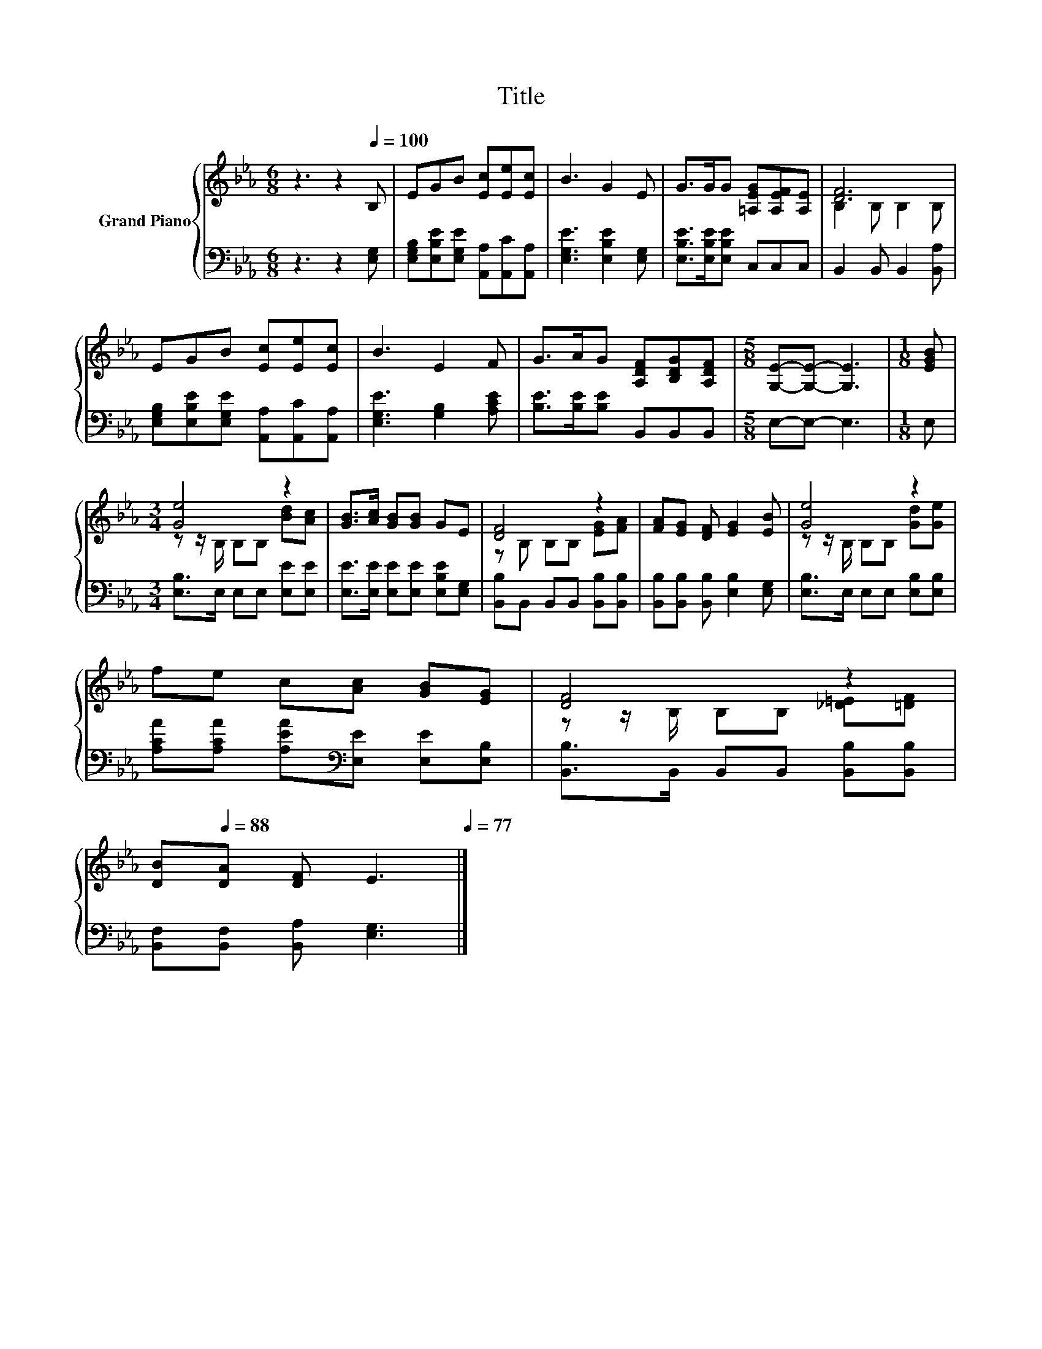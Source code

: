 X:1
T:Title
%%score { ( 1 3 ) | 2 }
L:1/8
M:6/8
K:Eb
V:1 treble nm="Grand Piano"
V:3 treble 
V:2 bass 
V:1
 z3 z2[Q:1/4=100] B, | EGB [Ec][Ee][Ec] | B3 G2 E | G>GG [=A,EG][A,EF][A,E] | [DF]6 | %5
 EGB [Ec][Ee][Ec] | B3 E2 F | G>AG [A,DF][B,DG][A,DF] |[M:5/8] [G,E]-[G,E]- [G,E]3 |[M:1/8] [EGB] | %10
[M:3/4] [Ge]4 z2 | [GB]>[Ac] [GB][GB] GE | [DF]4 z2 | [FA][EG] [DF] [EG]2 [EB] | [Ge]4 z2 | %15
 fe c[Ac] [GB][EG] | [DF]4 z2 | %17
 [DB][Q:1/4=88][DA] [DF] E3[Q:1/4=98][Q:1/4=97][Q:1/4=95][Q:1/4=94][Q:1/4=92][Q:1/4=91][Q:1/4=89][Q:1/4=86][Q:1/4=84][Q:1/4=83][Q:1/4=81][Q:1/4=80][Q:1/4=78][Q:1/4=77] |] %18
V:2
 z3 z2 [E,G,] | [E,G,B,][E,B,E][E,G,E] [A,,A,][A,,C][A,,A,] | [E,G,E]3 [E,B,E]2 [E,G,] | %3
 [E,B,E]>[E,B,E][E,B,E] C,C,C, | B,,2 B,, B,,2 [B,,A,] | %5
 [E,G,B,][E,B,E][E,G,E] [A,,A,][A,,C][A,,A,] | [E,G,E]3 [G,B,]2 [A,CE] | %7
 [B,E]>[B,E][B,E] B,,B,,B,, |[M:5/8] E,-E,- E,3 |[M:1/8] E, |[M:3/4] [E,B,]>E, E,E, [E,E][E,E] | %11
 [E,E]>[E,E] [E,E][E,E] [E,B,E][E,G,] | [B,,B,]B,, B,,B,, [B,,B,][B,,B,] | %13
 [B,,B,][B,,B,] [B,,B,] [E,B,]2 [E,G,] | [E,B,]>E, E,E, [E,B,][E,B,] | %15
 [A,CA][A,CA] [A,EA][K:bass][E,E] [E,E][E,B,] | [B,,B,]>B,, B,,B,, [B,,B,][B,,B,] | %17
 [B,,F,][B,,F,] [B,,A,] [E,G,]3 |] %18
V:3
 x6 | x6 | x6 | x6 | B,2 B, B,2 B, | x6 | x6 | x6 |[M:5/8] x5 |[M:1/8] x | %10
[M:3/4] z z/ B,/ B,B, [Bd][Ac] | x6 | z B, B,B, [EG][FA] | x6 | z z/ B,/ B,B, [Gd][Ge] | x6 | %16
 z z/ B,/ B,B, [_D=E][=DF] | x6 |] %18


